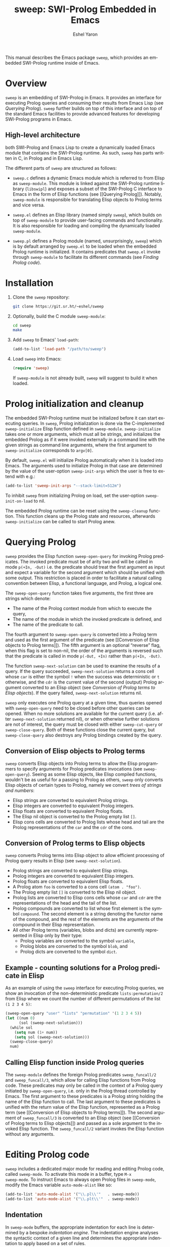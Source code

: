#+title:                 sweep: SWI-Prolog Embedded in Emacs
#+author:                Eshel Yaron
#+email:                 me@eshelyaron.com
#+language:              en
#+options:               ':t toc:nil author:t email:t num:nil ^:{}
#+startup:               content indent
#+export_file_name:      sweep.texi
#+texinfo_filename:      sweep.info
#+texinfo_dir_category:  Emacs
#+texinfo_dir_title:     Sweep: (sweep)
#+texinfo_dir_desc:      SWI-Prolog Embedded in Emacs
#+texinfo_header:        @set MAINTAINERSITE @uref{https://eshelyaron.com,maintainer webpage}
#+texinfo_header:        @set MAINTAINER Eshel Yaron
#+texinfo_header:        @set MAINTAINEREMAIL @email{me@eshelyaron.com}
#+texinfo_header:        @set MAINTAINERCONTACT @uref{mailto:me@eshelyaron.com,contact the maintainer}

This manual describes the Emacs package =sweep=, which provides an
embedded SWI-Prolog runtime inside of Emacs.

#+toc: headlines 8 insert TOC here, with eight headline levels

* Overview
:PROPERTIES:
:CUSTOM_ID: overview
:END:

=sweep= is an embedding of SWI-Prolog in Emacs.  It provides an
interface for executing Prolog queries and consuming their results
from Emacs Lisp (see [[Querying Prolog]]).  =sweep= further builds on top of
this interface and on top of the standard Emacs facilities to provide
advanced features for developing SWI-Prolog programs in Emacs.

** High-level architecture
:PROPERTIES:
:CUSTOM_ID: high-level-architecture
:END:

both SWI-Prolog and Emacs Lisp to create a dynamically loaded Emacs
module that contains the SWI-Prolog runtime.  As such, =sweep= has parts
written in C, in Prolog and in Emacs Lisp.


The different parts of =sweep= are structured as follows:

#+CINDEX: sweep-module
- =sweep.c= defines a dynamic Emacs module which is referred to from
  Elisp as =sweep-module=. This module is linked against the SWI-Prolog
  runtime library (=libswipl=) and exposes a subset of the SWI-Prolog C
  interface to Emacs in the form of Elisp functions (see [[Querying
  Prolog]]). Notably, =sweep-module= is responsible for translating Elisp
  objects to Prolog terms and vice versa.

#+CINDEX: sweep.el
- =sweep.el= defines an Elisp library (named simply =sweep=), which builds
  on top of =sweep-module= to provide user-facing commands and
  functionality. It is also responsible for loading and compiling the
  dynamically loaded =sweep-module=.

#+CINDEX: sweep.pl
- =sweep.pl= defines a Prolog module (named, unsurprisingly, =sweep=)
  which is by default arranged by =sweep.el= to be loaded when the
  embedded Prolog runtime is initialized. It contains predicates that
  =sweep.el= invoke through =sweep-module= to facilitate its different
  commands (see [[Finding Prolog code]]).

* Installation
:PROPERTIES:
:CUSTOM_ID: installation
:END:

1. Clone the =sweep= repository:
   #+begin_src sh
     git clone https://git.sr.ht/~eshel/sweep
   #+end_src

2. Optionally, build the C module =sweep-module=:
   #+begin_src sh
     cd sweep
     make
   #+end_src

3. Add =sweep= to Emacs' =load-path=:
   #+begin_src emacs-lisp
     (add-to-list 'load-path "/path/to/sweep")
   #+end_src

4. Load =sweep= into Emacs:
   #+begin_src emacs-lisp
     (require 'sweep)
   #+end_src

   If =sweep-module= is not already built, =sweep= will suggest to build
   it when loaded.

* Prolog initialization and cleanup
:PROPERTIES:
:CUSTOM_ID: prolog-init
:END:

#+FINDEX: sweep-initialize
The embedded SWI-Prolog runtime must be initialized before it can
start executing queries.  In =sweep=, Prolog initialization is done via
the C-implemented =sweep-initialize= Elisp function defined in
=sweep-module=.  =sweep-initialize= takes one or more arguments, which
must all be strings, and initializes the embedded Prolog as if it were
invoked externally in a command line with the given strings as command
line arguments, where the first argument to =sweep-initialize=
corresponds to =argv[0]=.

#+VINDEX: sweep-init-args
By default, =sweep.el= will initialize Prolog automatically when it is
loaded into Emacs.  The arguments used to initialize Prolog in that
case are determined by the value of the user-option =sweep-init-args=
which the user is free to extend with e.g.:

#+begin_src emacs-lisp
  (add-to-list 'sweep-init-args "--stack-limit=512m")
#+end_src

#+VINDEX: sweep-init-on-load
To inhibit =sweep= from initializing Prolog on load, set the user-option
=sweep-init-on-load= to nil.

#+FINDEX: sweep-cleanup
The embedded Prolog runtime can be reset using the =sweep-cleanup=
function.  This function cleans up the Prolog state and resources,
afterwards =sweep-initialize= can be called to start Prolog anew.

* Querying Prolog
:PROPERTIES:
:CUSTOM_ID: querying-prolog
:END:

#+FINDEX: sweep-open-query
=sweep= provides the Elisp function =sweep-open-query= for invoking Prolog
predicates.  The invoked predicate must be of arity two and will be
called in mode =p(+In, -Out)= i.e. the predicate should treat the first
argument as input and expect a variable for the second argument which
should be unified with some output.  This restriction is placed in
order to facilitate a natural calling convention between Elisp, a
functional language, and Prolog, a logical one.

The =sweep-open-query= function takes five arguments, the first three
are strings which denote:
- The name of the Prolog context module from which to execute the
  query,
- The name of the module in which the invoked predicate is defined,
  and
- The name of the predicate to call.

The fourth argument to =sweep-open-query= is converted into a Prolog
term and used as the first argument of the predicate (see [[Conversion
of Elisp objects to Prolog terms]]).  The fifth argument is an
optional "reverse" flag, when this flag is set to non-nil, the order
of the arguments is reversed such that the predicate is called in mode
=p(-Out, +In)= rather than =p(+In, -Out)=.

#+FINDEX: sweep-next-solution
The function =sweep-next-solution= can be used to examine the results of
a query.  If the query succeeded, =sweep-next-solution= returns a cons
cell whose =car= is either the symbol =!= when the success was
deterministic or =t= otherwise, and the =cdr= is the current value of the
second (output) Prolog argument converted to an Elisp object (see
[[Conversion of Prolog terms to Elisp objects]]).  If the query failed,
=sweep-next-solution= returns nil.

#+FINDEX: sweep-cut-query
#+FINDEX: sweep-close-query
=sweep= only executes one Prolog query at a given time, thus queries
opened with =sweep-open-query= need to be closed before other queries
can be opened.  When no more solutions are available for the current
query (i.e. after =sweep-next-solution= returned nil), or when otherwise
further solutions are not of interest, the query must be closed with
either =sweep-cut-query= or =sweep-close-query=. Both of these functions
close the current query, but =sweep-close-query= also destroys any
Prolog bindings created by the query.

** Conversion of Elisp objects to Prolog terms
:PROPERTIES:
:CUSTOM_ID: elisp-to-prolog
:END:

=sweep= converts Elisp objects into Prolog terms to allow the Elisp
programmers to specify arguments for Prolog predicates invocations (see
=sweep-open-query=).  Seeing as some Elisp objects, like Elisp compiled
functions, wouldn't be as useful for a passing to Prolog as others,
=sweep= only converts Elisp objects of certain types to Prolog, namely
we convert /trees of strings and numbers/:

- Elisp strings are converted to equivalent Prolog strings.
- Elisp integers are converted to equivalent Prolog integers.
- Elisp floats are converted to equivalent Prolog floats.
- The Elisp nil object is converted to the Prolog empty list =[]=.
- Elisp cons cells are converted to Prolog lists whose head and tail
  are the Prolog representations of the =car= and the =cdr= of the cons.

** Conversion of Prolog terms to Elisp objects
:PROPERTIES:
:CUSTOM_ID: prolog-to-elisp
:END:

=sweep= converts Prolog terms into Elisp object to allow efficient
processing of Prolog query results in Elisp (see =sweep-next-solution=).

- Prolog strings are converted to equivalent Elisp strings.
- Prolog integers are converted to equivalent Elisp integers.
- Prolog floats are converted to equivalent Elisp floats.
- A Prolog atom =foo= is converted to a cons cell =(atom . "foo")=.
- The Prolog empty list =[]= is converted to the Elisp nil object.
- Prolog lists are converted to Elisp cons cells whose =car= and =cdr= are
  the representations of the head and the tail of the list.
- Prolog compounds are converted to list whose first element is the
  symbol =compound=. The second element is a string denoting the functor
  name of the compound, and the rest of the elements are the arguments
  of the compound in their Elisp representation.
- All other Prolog terms (variables, blobs and dicts) are currently
  represented in Elisp only by their type:
  + Prolog variables are converted to the symbol =variable=,
  + Prolog blobs are converted to the symbol =blob=, and
  + Prolog dicts are converted to the symbol =dict=.

** Example - counting solutions for a Prolog predicate in Elisp
:PROPERTIES:
:CUSTOM_ID: count-permutations
:END:

As an example of using the =sweep= interface for executing Prolog
queries, we show an invocation of the non-deterministic predicate
=lists:permutation/2= from Elisp where we count the number of different
permutations of the list =(1 2 3 4 5)=:

#+name: count-list-permutations
#+begin_src emacs-lisp
  (sweep-open-query "user" "lists" "permutation" '(1 2 3 4 5))
  (let ((num 0)
        (sol (sweep-next-solution)))
    (while sol
      (setq num (1+ num))
      (setq sol (sweep-next-solution)))
    (sweep-close-query)
    num)
#+end_src

** Calling Elisp function inside Prolog queries
:PROPERTIES:
:CUSTOM_ID: funcall-from-prolog
:END:

The =sweep-module= defines the foreign Prolog predicates =sweep_funcall/2=
and =sweep_funcall/3=, which allow for calling Elisp functions from
Prolog code.  These predicates may only be called in the context of a
Prolog query initiated by =sweep-open-query=, i.e. only in the Prolog
thread controlled by Emacs.  The first argument to these predicates is
a Prolog string holding the name of the Elisp function to call.  The
last argument to these predicates is unified with the return value of
the Elisp function, represented as a Prolog term (see [[Conversion of
Elisp objects to Prolog terms]]).  The second argument of
=sweep_funcall/3= is converted to an Elisp object (see [[Conversion of
Prolog terms to Elisp objects]]) and passed as a sole argument to the
invoked Elisp function.  The =sweep_funcall/2= variant invokes the Elisp
function without any arguments.

* Editing Prolog code
:PROPERTIES:
:CUSTOM_ID: editing-prolog-code
:END:

#+CINDEX: sweep-mode
#+FINDEX: sweep-mode
#+VINDEX: sweep-mode
=sweep= includes a dedicated major mode for reading and editing Prolog
code, called =sweep-mode=.  To activate this mode in a buffer, type =M-x
sweep-mode=.  To instruct Emacs to always open Prolog files in
=sweep-mode=, modify the Emacs variable =auto-mode-alist= like so:

#+begin_src emacs-lisp
  (add-to-list 'auto-mode-alist '("\\.pl\\'"   . sweep-mode))
  (add-to-list 'auto-mode-alist '("\\.plt\\'"  . sweep-mode))
#+end_src

** Indentation
:PROPERTIES:
:CUSTOM_ID: indentation
:END:

#+CINDEX: indentation

In =sweep-mode= buffers, the appropriate indentation for each line is
determined by a bespoke /indentation engine/.  The indentation engine
analyses the syntactic context of a given line and determines the
appropriate indentation to apply based on a set of rules.

#+FINDEX: sweep-indent-line
The entry point of the indentation engine is the function
=sweep-indent-line= which takes no arguments and indents that line at
point.  =sweep-mode= supports the standard Emacs interface for
indentation by arranging for =sweep-indent-line= to be called whenever a
line should be indented, notably after pressing =TAB=.  For more a full
description of the available commands and options that pertain to
indentation, see [[info:emacs#Indentation][Indentation in the Emacs manual]].

*** Indentation rules
:PROPERTIES:
:CUSTOM_ID: indentation-rules
:END:

Lines in =sweep-mode= buffers are indented according to the following
rules:

1. If the current line starts inside a string or a multi-line comment,
   do not indent.
2. If the current line starts with a top term, do not indent.
3. If the current line starts with a closing parenthesis and the
   matching opening parenthesis is part of a functor, indent to the
   column of the opening parenthesis if any arguments appear on the
   same line as the functor, otherwise indent to the start of the
   functor.

   This rule yields the following layouts:

   #+begin_src prolog
     some_functor(
         some_arg
     ).

     some_functor( some_arg
                 ).
   #+end_src

#+VINDEX: sweep-indent-offset
4. If the current line is the first non-comment line of a clause body,
   indent to the starting column of the head term plus the value of
   the user option =sweep-indent-offset= (by default, four extra
   columns).

   As an example, this rule yields the following layouts when
   =sweep-indent-offset= is set to the default value of four columns:

   #+begin_src prolog
     some_functor(arg1, arg2) :-
         body_term.

     asserta( some_functor(arg1, arg2) :-
                  body_term
            ).
   #+end_src

5. If the current line starts with the right hand side operand of an
   infix operator, indent to the starting column of the first operand
   in the chain of infix operators of the same precedence.

   This rule yields the following layouts:

   #+begin_src prolog
     head :- body1, body2, body3,
             body4, body5.

     A is 1 * 2 ^ 3 * 4 *
          5.

     A is 1 * 2 + 3 * 4 *
                  5.
   #+end_src

6. If the last non-comment line ends with a functor and its opening
   parenthesis, indent to the starting column of the functor plus
   =sweep-indent-offset=.

   This rule yields the following layout:

   #+begin_src prolog
     some_functor(
         arg1, ...
   #+end_src

7. If the last non-comment line ends with a prefix operator, indent to
   starting column of the operator plus =sweep-indent-offset=.

   This rule yields the following layout:

   #+begin_src prolog
     :- multifile
            predicate/3.
   #+end_src

** Semantic highlighting
:PROPERTIES:
:CUSTOM_ID: semantic-highlighting
:END:

#+CINDEX: fontification
=sweep-mode= integrates with the standard Emacs =font-lock= system which
is used for highlighting text in buffers (see [[info:emacs#Font Lock][Font Lock in the Emacs
manual]]).  =sweep-mode= highlights different tokens in Prolog code
according to their semantics, determined through static analysis which
is performed on demand.  When a buffer is first opened in =sweep-mode=,
its entire contents are analyzed to collect and cache cross reference
data, and the buffer is highlighted accordingly.  In contrast, when
editing and moving around the buffer, a faster, local analysis is
invoked to updated the semantic highlighting in response to changes in
the buffer.

#+FINDEX: sweep-colourise-buffer
At any point in a =sweep-mode= buffer, the command =C-c C-c= (or =M-x
sweep-colourise-buffer=) can be used to update the cross reference
cache and highlight the buffer accordingly.  This may be useful
e.g. after defining a new predicate.

#+VINDEX: sweep-colourise-buffer-on-idle
#+VINDEX: sweep-colourise-buffer-max-size
#+VINDEX: sweep-colourise-buffer-min-interval
If the user option =sweep-colourise-buffer-on-idle= is set to non-nil
(as it is by default), =sweep-mode= also updates semantic highlighting
in the buffer whenever Emacs is idle for a reasonable amount of time,
unless the buffer is larger than the value of the
=sweep-colourise-buffer-max-size= user option ( 100,000 by default).
The minimum idle time to wait before automatically updating semantic
highlighting can be set via the user option
=sweep-colourise-buffer-min-interval=.

#+CINDEX: sweep-faces
=sweep= defines more than 60 different faces (named sets of properties
that determine the appearance of a specific text in Emacs buffers, see
also [[info:emacs#Faces][Faces in the Emacs manual]]) to signify the specific semantics of
each token in a Prolog code buffer.  =sweep= comes with three /styles/:

- The =default= style includes faces that mostly inherit from
standard Emacs faces commonly used in programming modes.
- The =light= style mimics the colors used in the SWI-Prolog built-in
  editor.
- The =light= style mimics the colors used in the SWI-Prolog built-in
  editor in dark mode.

#+VINDEX: sweep-faces-style
To choose a style, customize the user option =sweep-faces-style= with
=M-x customize-option RET sweep-faces-style RET=.  The new style will
apply to all new =sweep-mode= buffers.  To apply the new style to an
existing buffer, use =C-x x f= (=font-lock-update=) in that buffer.

To view and customize all of the faces defined and used in =sweep=, type
=M-x customize-group RET sweep-faces RET=.

** Definitions and references
:PROPERTIES:
:CUSTOM_ID: sweep-xref
:END:

#+CINDEX: xref
=sweep-mode= integrates with the Emacs =xref= API to facilitate quick
access to predicate definitions and references in Prolog code buffers.
This enables the many commands that the =xref= interface provides, like
=M-.= for jumping to the definition of the predicate at point.  Refer to
[[info:emacs#Find Identifiers][Find Identifiers in the Emacs manual]] for an overview of the available
commands.

** Following file specifications
:PROPERTIES:
:CUSTOM_ID: following-file-specs
:END:

#+FINDEX: sweep-find-file-at-point
File specifications that occur in =sweep-mode= buffers can be followed
with =C-c C-o= (or =M-x sweep-find-file-at-point=) whenever point is over
a valid file specification.  For example, consider a Prolog file buffer with the common
directive =use_module/1=:

#+begin_src prolog
:- use_module(library(lists)).
#+end_src

With point in any position inside =library(lists)=, typing =C-c C-o= will
open the =lists.pl= file in the Prolog library.

For more information about file specifications in SWI-Prolog, see
[[https://www.swi-prolog.org/pldoc/doc_for?object=absolute_file_name/3][absolute_file_name/3]] in the SWI-Prolog manual.

** Loading buffers
:PROPERTIES:
:CUSTOM_ID: loading-buffers
:END:

#+CINDEX: loading
#+FINDEX: sweep-load-buffer
The command =M-x sweep-load-buffer= can be used to load the contents of
a =sweep-mode= buffer into the embedded SWI-Prolog runtime.  After a
buffer is loaded, the predicates it defines can be queried from Elisp
(see [[Querying Prolog]]) and from the =sweep= top-level (see [[The Prolog
top-level]]).  In =sweep-mode= buffers, =sweep-load-buffer= is bound by
default to =C-c C-l=.  By default this command loads the current buffer
if its major mode is =sweep-mode=, and prompts for an appropriate buffer
otherwise.  To choose a different buffer to load while visiting a
=sweep-mode= buffer, invoke =sweep-load-buffer= with a prefix argument
(=C-u C-c C-l=).

More relevant information about loading code in SWI-Prolog can be
found in [[https://www.swi-prolog.org/pldoc/man?section=consulting][Loading Prolog source files]] in the SWI-Prolog manual.

* The Prolog top-level
:PROPERTIES:
:CUSTOM_ID: prolog-top-level
:END:

#+CINDEX: top-level
#+FINDEX: sweep-top-level
=sweep= provides a classic Prolog top-level interface for interacting
with the embedded Prolog runtime.  To start the top-level, use =M-x
sweep-top-level=.  This command opens a buffer called =*sweep-top-level*=
which hosts the live Prolog top-level.

#+FINDEX: sweep-top-level-mode
#+VINDEX: sweep-top-level-mode
The top-level buffer uses a major mode named
=sweep-top-level-mode=. This mode derives from =comint-mode=, which is the
common mode used in Emacs REPL interfaces.  As a result, the top-level
buffer inherits the features present in other =comint-mode= derivatives,
most of which are described in [[info:emacs#Shell Mode][the Emacs manual]].

** Multiple top-levels
:PROPERTIES:
:CUSTOM_ID: multiple-top-levels
:END:

Any number of top-levels can be created and used concurrently, each in
its own buffer.  If a top-level buffer already exists, =sweep-top-level=
will simply open it by default.  To create another one or more
top-level buffers, run =sweep-top-level= with a prefix argument
(i.e. =C-u M-x sweep-top-level-mode=) to choose a different buffer name.
Alternatively, run the command =C-x x u= (or =M-x rename-uniquely=) in the
buffer called =*sweep-top-level*= and then run =M-x sweep-top-level=
again.  This will change the name of the original top-level buffer to
something like =*sweep-top-level*<2>= and allow the new top-level to
claim the buffer name =*sweep-top-level*=.

** Top-level history
:PROPERTIES:
:CUSTOM_ID: top-level-history
:END:

=sweep-top-level-mode= buffers provide a history of previously user
inputs, similarly to other =comint-mode= derivatives such as =shell-mode=.
To insert the last input from the history at the prompt, use =M-p=
(=comint-previous-input=).  For a full description of history related
commands, see [[info:emacs#Shell History][Shell History in the Emacs manual]].

#+VINDEX: sweep-top-level-min-history-length
The =sweep= top-level history only records inputs whose length is at
least =sweep-top-level-min-history-length=.  This user option is set to
3 by default, and should generally be set to at least 2 to keep the
history from being clobbered with single-character inputs, which are
common in the top-level interaction, e.g. =;= as used to invoke
backtracking.

** Completion in the top-level
:PROPERTIES:
:CUSTOM_ID: completion-in-top-level
:END:

The =sweep-top-level-mode=, enabled in the =sweep= top-level buffer,
integrates with the standard Emacs symbol completion mechanism to
provide completion for predicate names.  To complete a partial
predicate name in the top-level prompt, use =C-M-i= (or =M-<TAB>=).  For
more information see [[info:emacs#Symbol Completion][Symbol Completion in the Emacs manual]].

* Finding Prolog code
:PROPERTIES:
:CUSTOM_ID: finding-prolog-code
:END:

#+FINDEX: sweep-find-module
=sweep= provides the command =M-x sweep-find-module= for
selecting and jumping to the source code of a loaded or auto-loadable
Prolog module.  =sweep= integrates with Emacs' standard completion API
to annotate candidate modules in the completion UI with their =PLDoc=
description when available.

#+FINDEX: sweep-find-predicate
Along with =M-x sweep-find-module=, =sweep= provides the
command =M-x sweep-find-predicate= jumping to the definition a
loaded or auto-loadable Prolog predicate.

** Prolog file specification expansion
:PROPERTIES:
:CUSTOM_ID: file-spec-expansion
:END:

=sweep= defines a handler for the Emacs function =expand-file-file= that
recognizes Prolog file specifications, such as =library(lists)=, and
expands them to their corresponding absolute paths.  This means that
one can use Prolog file specifications with Emacs' standard =find-file=
(=C-x C-f=) to locate Prolog resources directly.

For example, typing =C-x C-f library(pldoc/doc_man)= will open the
source of the =pldoc_man= module from the Prolog library, and likewise
=C-x C-f pack(.)= will open the Prolog packages directory.

* Quick access to sweep commands
:PROPERTIES:
:CUSTOM_ID: quick-command-access
:END:

#+VINDEX: sweep-prefix-map
=sweep= defines a keymap called =sweep-prefix-map= which provides
keybinding for several useful =sweep= commands.  By default,
=sweep-prefix-map= itself is not bound to any key.  To bind it globally
to a prefix key, e.g. =C-c p=, use:

#+begin_src emacs-lisp
  (keymap-global-set "C-c p" sweep-prefix-map)
#+end_src

As an example, with the above binding the =sweep= top-level can be
accessed from anywhere with =C-c p t=, which invokes the command
=sweep-top-level=.

* Examining Prolog messages
:PROPERTIES:
:CUSTOM_ID: prolog-messages
:END:

#+CINDEX: messages
#+VINDEX: sweep-messages-buffer-name
Messages emitted by the embedded Prolog are redirected by =sweep= to a
dedicated Emacs buffer.  By default, the =sweep= messages buffer is
named =*sweep Messages*=.  To instruct =sweep= to use another buffer name
instead, type =M-x customize-option RET sweep-messages-buffer-name RET=
and set the option to a suitable value.

The =sweep= messages buffer uses the minor mode =compilation-minor-mode=,
which allows for jumping to source locations indicated in errors and
warning directly from the corresponding message in the =sweep= messages
buffer.  For more information about the features enabled by
=compilation-minor-mode=, see [[info:emacs#Compilation Mode][Compilation Mode in the Emacs manual]].

#+FINDEX: sweep-view-messages
=sweep= includes the command =sweep-view-messages= for quickly switching
to the =sweep= messages buffer.  This command is bound by default in
=sweep-prefix-map= to the =e= key (see [[Quick access to sweep commands]]).

* Setting Prolog flags
:PROPERTIES:
:CUSTOM_ID: prolog-flags
:END:

#+CINDEX: prolog flags
#+FINDEX: sweep-set-prolog-flag
The command =M-x sweep-set-prolog-flag= can be used to interactively
configure the embedded Prolog execution environment by changing the
values of Prolog flags.  This command first prompts the user for a
Prolog flag to set, with completion candidates annotated with their
current values as Prolog flags, and then prompts for a string that
will be read as a Prolog term and set as the value of the chosen flag.
For more information on Prolog flags in SWI-Prolog see [[https://www.swi-prolog.org/pldoc/man?section=flags][Environment
Control in the SWI-Prolog manual]].

As an example, the Prolog flag =double_quotes= controls the
interpretation of double quotes in Prolog code.  By default,
=double_quotes= is set to =string=, so e.g. ="foo"= is read as a SWI-Prolog
string as we can easily validate in the =sweep= top-level:

#+begin_src prolog
?- A = "foo".
A = "foo".
#+end_src

We can change the interpretation of double quotes to denote lists of
character codes, by setting the value the =double_quotes= flag to =codes=
with =M-x sweep-set-prolog-flag RET double_quotes RET codes RET=.
Evaluating =A = "foo"= again exhibits the different interpretation:

#+begin_src prolog
?- A = "foo".
A = [102, 111, 111].
#+end_src

* Installing Prolog packages
:PROPERTIES:
:CUSTOM_ID: prolog-packages
:END:

#+FINDEX: sweep-pack-install
The command =M-x sweep-pack-install= can be used to install
or upgrade a SWI-Prolog =pack=. When selecting a =pack= to install, the
completion candidates are annotated with description and the version
of each package.


#+html: <!--

* Indices
:PROPERTIES:
:CUSTOM_ID: indices
:END:

** Function index
:PROPERTIES:
:INDEX: fn
:CUSTOM_ID: findex
:END:

** Variable index
:PROPERTIES:
:INDEX: vr
:CUSTOM_ID: vindex
:END:

** Concept index
:PROPERTIES:
:INDEX: cp
:CUSTOM_ID: cindex
:END:

#+html: -->
